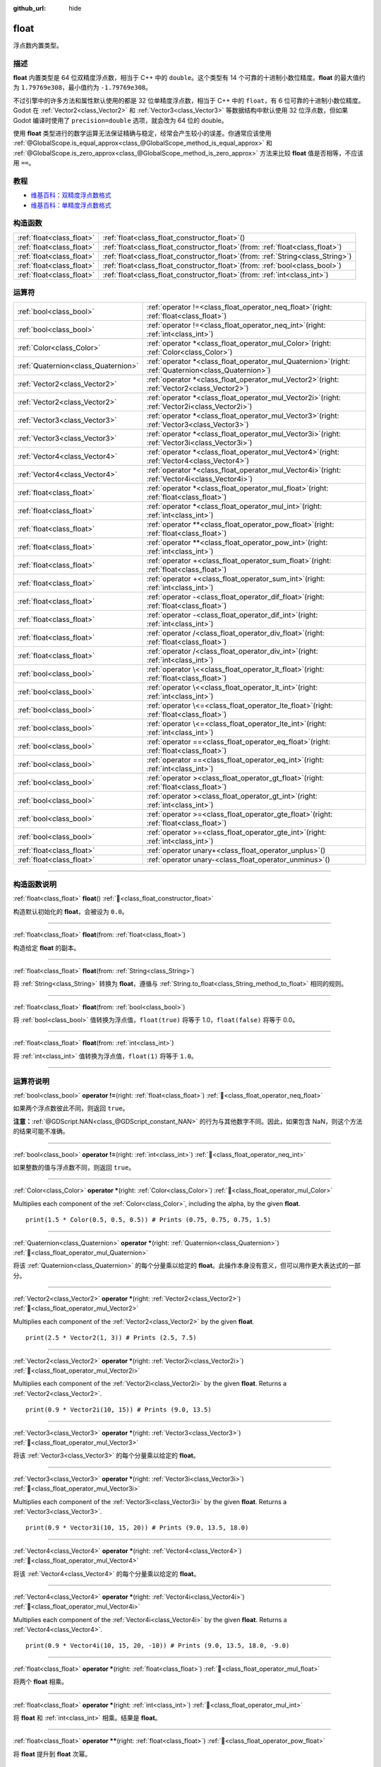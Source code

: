 :github_url: hide

.. DO NOT EDIT THIS FILE!!!
.. Generated automatically from Godot engine sources.
.. Generator: https://github.com/godotengine/godot/tree/master/doc/tools/make_rst.py.
.. XML source: https://github.com/godotengine/godot/tree/master/doc/classes/float.xml.

.. _class_float:

float
=====

浮点数内置类型。

.. rst-class:: classref-introduction-group

描述
----

**float** 内置类型是 64 位双精度浮点数，相当于 C++ 中的 ``double``\ 。这个类型有 14 个可靠的十进制小数位精度。\ **float** 的最大值约为 ``1.79769e308``\ ，最小值约为 ``-1.79769e308``\ 。

不过引擎中的许多方法和属性默认使用的都是 32 位单精度浮点数，相当于 C++ 中的 ``float``\ ，有 6 位可靠的十进制小数位精度。Godot 在 :ref:`Vector2<class_Vector2>` 和 :ref:`Vector3<class_Vector3>` 等数据结构中默认使用 32 位浮点数，但如果 Godot 编译时使用了 ``precision=double`` 选项，就会改为 64 位的 double。

使用 **float** 类型进行的数学运算无法保证精确与稳定，经常会产生较小的误差。你通常应该使用 :ref:`@GlobalScope.is_equal_approx<class_@GlobalScope_method_is_equal_approx>` 和 :ref:`@GlobalScope.is_zero_approx<class_@GlobalScope_method_is_zero_approx>` 方法来比较 **float** 值是否相等，不应该用 ``==``\ 。

.. rst-class:: classref-introduction-group

教程
----

- `维基百科：双精度浮点数格式 <https://en.wikipedia.org/wiki/Double-precision_floating-point_format>`__

- `维基百科：单精度浮点数格式 <https://en.wikipedia.org/wiki/Single-precision_floating-point_format>`__

.. rst-class:: classref-reftable-group

构造函数
--------

.. table::
   :widths: auto

   +---------------------------+---------------------------------------------------------------------------------------+
   | :ref:`float<class_float>` | :ref:`float<class_float_constructor_float>`\ (\ )                                     |
   +---------------------------+---------------------------------------------------------------------------------------+
   | :ref:`float<class_float>` | :ref:`float<class_float_constructor_float>`\ (\ from\: :ref:`float<class_float>`\ )   |
   +---------------------------+---------------------------------------------------------------------------------------+
   | :ref:`float<class_float>` | :ref:`float<class_float_constructor_float>`\ (\ from\: :ref:`String<class_String>`\ ) |
   +---------------------------+---------------------------------------------------------------------------------------+
   | :ref:`float<class_float>` | :ref:`float<class_float_constructor_float>`\ (\ from\: :ref:`bool<class_bool>`\ )     |
   +---------------------------+---------------------------------------------------------------------------------------+
   | :ref:`float<class_float>` | :ref:`float<class_float_constructor_float>`\ (\ from\: :ref:`int<class_int>`\ )       |
   +---------------------------+---------------------------------------------------------------------------------------+

.. rst-class:: classref-reftable-group

运算符
------

.. table::
   :widths: auto

   +-------------------------------------+-----------------------------------------------------------------------------------------------------------+
   | :ref:`bool<class_bool>`             | :ref:`operator !=<class_float_operator_neq_float>`\ (\ right\: :ref:`float<class_float>`\ )               |
   +-------------------------------------+-----------------------------------------------------------------------------------------------------------+
   | :ref:`bool<class_bool>`             | :ref:`operator !=<class_float_operator_neq_int>`\ (\ right\: :ref:`int<class_int>`\ )                     |
   +-------------------------------------+-----------------------------------------------------------------------------------------------------------+
   | :ref:`Color<class_Color>`           | :ref:`operator *<class_float_operator_mul_Color>`\ (\ right\: :ref:`Color<class_Color>`\ )                |
   +-------------------------------------+-----------------------------------------------------------------------------------------------------------+
   | :ref:`Quaternion<class_Quaternion>` | :ref:`operator *<class_float_operator_mul_Quaternion>`\ (\ right\: :ref:`Quaternion<class_Quaternion>`\ ) |
   +-------------------------------------+-----------------------------------------------------------------------------------------------------------+
   | :ref:`Vector2<class_Vector2>`       | :ref:`operator *<class_float_operator_mul_Vector2>`\ (\ right\: :ref:`Vector2<class_Vector2>`\ )          |
   +-------------------------------------+-----------------------------------------------------------------------------------------------------------+
   | :ref:`Vector2<class_Vector2>`       | :ref:`operator *<class_float_operator_mul_Vector2i>`\ (\ right\: :ref:`Vector2i<class_Vector2i>`\ )       |
   +-------------------------------------+-----------------------------------------------------------------------------------------------------------+
   | :ref:`Vector3<class_Vector3>`       | :ref:`operator *<class_float_operator_mul_Vector3>`\ (\ right\: :ref:`Vector3<class_Vector3>`\ )          |
   +-------------------------------------+-----------------------------------------------------------------------------------------------------------+
   | :ref:`Vector3<class_Vector3>`       | :ref:`operator *<class_float_operator_mul_Vector3i>`\ (\ right\: :ref:`Vector3i<class_Vector3i>`\ )       |
   +-------------------------------------+-----------------------------------------------------------------------------------------------------------+
   | :ref:`Vector4<class_Vector4>`       | :ref:`operator *<class_float_operator_mul_Vector4>`\ (\ right\: :ref:`Vector4<class_Vector4>`\ )          |
   +-------------------------------------+-----------------------------------------------------------------------------------------------------------+
   | :ref:`Vector4<class_Vector4>`       | :ref:`operator *<class_float_operator_mul_Vector4i>`\ (\ right\: :ref:`Vector4i<class_Vector4i>`\ )       |
   +-------------------------------------+-----------------------------------------------------------------------------------------------------------+
   | :ref:`float<class_float>`           | :ref:`operator *<class_float_operator_mul_float>`\ (\ right\: :ref:`float<class_float>`\ )                |
   +-------------------------------------+-----------------------------------------------------------------------------------------------------------+
   | :ref:`float<class_float>`           | :ref:`operator *<class_float_operator_mul_int>`\ (\ right\: :ref:`int<class_int>`\ )                      |
   +-------------------------------------+-----------------------------------------------------------------------------------------------------------+
   | :ref:`float<class_float>`           | :ref:`operator **<class_float_operator_pow_float>`\ (\ right\: :ref:`float<class_float>`\ )               |
   +-------------------------------------+-----------------------------------------------------------------------------------------------------------+
   | :ref:`float<class_float>`           | :ref:`operator **<class_float_operator_pow_int>`\ (\ right\: :ref:`int<class_int>`\ )                     |
   +-------------------------------------+-----------------------------------------------------------------------------------------------------------+
   | :ref:`float<class_float>`           | :ref:`operator +<class_float_operator_sum_float>`\ (\ right\: :ref:`float<class_float>`\ )                |
   +-------------------------------------+-----------------------------------------------------------------------------------------------------------+
   | :ref:`float<class_float>`           | :ref:`operator +<class_float_operator_sum_int>`\ (\ right\: :ref:`int<class_int>`\ )                      |
   +-------------------------------------+-----------------------------------------------------------------------------------------------------------+
   | :ref:`float<class_float>`           | :ref:`operator -<class_float_operator_dif_float>`\ (\ right\: :ref:`float<class_float>`\ )                |
   +-------------------------------------+-----------------------------------------------------------------------------------------------------------+
   | :ref:`float<class_float>`           | :ref:`operator -<class_float_operator_dif_int>`\ (\ right\: :ref:`int<class_int>`\ )                      |
   +-------------------------------------+-----------------------------------------------------------------------------------------------------------+
   | :ref:`float<class_float>`           | :ref:`operator /<class_float_operator_div_float>`\ (\ right\: :ref:`float<class_float>`\ )                |
   +-------------------------------------+-----------------------------------------------------------------------------------------------------------+
   | :ref:`float<class_float>`           | :ref:`operator /<class_float_operator_div_int>`\ (\ right\: :ref:`int<class_int>`\ )                      |
   +-------------------------------------+-----------------------------------------------------------------------------------------------------------+
   | :ref:`bool<class_bool>`             | :ref:`operator \<<class_float_operator_lt_float>`\ (\ right\: :ref:`float<class_float>`\ )                |
   +-------------------------------------+-----------------------------------------------------------------------------------------------------------+
   | :ref:`bool<class_bool>`             | :ref:`operator \<<class_float_operator_lt_int>`\ (\ right\: :ref:`int<class_int>`\ )                      |
   +-------------------------------------+-----------------------------------------------------------------------------------------------------------+
   | :ref:`bool<class_bool>`             | :ref:`operator \<=<class_float_operator_lte_float>`\ (\ right\: :ref:`float<class_float>`\ )              |
   +-------------------------------------+-----------------------------------------------------------------------------------------------------------+
   | :ref:`bool<class_bool>`             | :ref:`operator \<=<class_float_operator_lte_int>`\ (\ right\: :ref:`int<class_int>`\ )                    |
   +-------------------------------------+-----------------------------------------------------------------------------------------------------------+
   | :ref:`bool<class_bool>`             | :ref:`operator ==<class_float_operator_eq_float>`\ (\ right\: :ref:`float<class_float>`\ )                |
   +-------------------------------------+-----------------------------------------------------------------------------------------------------------+
   | :ref:`bool<class_bool>`             | :ref:`operator ==<class_float_operator_eq_int>`\ (\ right\: :ref:`int<class_int>`\ )                      |
   +-------------------------------------+-----------------------------------------------------------------------------------------------------------+
   | :ref:`bool<class_bool>`             | :ref:`operator ><class_float_operator_gt_float>`\ (\ right\: :ref:`float<class_float>`\ )                 |
   +-------------------------------------+-----------------------------------------------------------------------------------------------------------+
   | :ref:`bool<class_bool>`             | :ref:`operator ><class_float_operator_gt_int>`\ (\ right\: :ref:`int<class_int>`\ )                       |
   +-------------------------------------+-----------------------------------------------------------------------------------------------------------+
   | :ref:`bool<class_bool>`             | :ref:`operator >=<class_float_operator_gte_float>`\ (\ right\: :ref:`float<class_float>`\ )               |
   +-------------------------------------+-----------------------------------------------------------------------------------------------------------+
   | :ref:`bool<class_bool>`             | :ref:`operator >=<class_float_operator_gte_int>`\ (\ right\: :ref:`int<class_int>`\ )                     |
   +-------------------------------------+-----------------------------------------------------------------------------------------------------------+
   | :ref:`float<class_float>`           | :ref:`operator unary+<class_float_operator_unplus>`\ (\ )                                                 |
   +-------------------------------------+-----------------------------------------------------------------------------------------------------------+
   | :ref:`float<class_float>`           | :ref:`operator unary-<class_float_operator_unminus>`\ (\ )                                                |
   +-------------------------------------+-----------------------------------------------------------------------------------------------------------+

.. rst-class:: classref-section-separator

----

.. rst-class:: classref-descriptions-group

构造函数说明
------------

.. _class_float_constructor_float:

.. rst-class:: classref-constructor

:ref:`float<class_float>` **float**\ (\ ) :ref:`🔗<class_float_constructor_float>`

构造默认初始化的 **float**\ ，会被设为 ``0.0``\ 。

.. rst-class:: classref-item-separator

----

.. rst-class:: classref-constructor

:ref:`float<class_float>` **float**\ (\ from\: :ref:`float<class_float>`\ )

构造给定 **float** 的副本。

.. rst-class:: classref-item-separator

----

.. rst-class:: classref-constructor

:ref:`float<class_float>` **float**\ (\ from\: :ref:`String<class_String>`\ )

将 :ref:`String<class_String>` 转换为 **float**\ ，遵循与 :ref:`String.to_float<class_String_method_to_float>` 相同的规则。

.. rst-class:: classref-item-separator

----

.. rst-class:: classref-constructor

:ref:`float<class_float>` **float**\ (\ from\: :ref:`bool<class_bool>`\ )

将 :ref:`bool<class_bool>` 值转换为浮点值，\ ``float(true)`` 将等于 1.0，\ ``float(false)`` 将等于 0.0。

.. rst-class:: classref-item-separator

----

.. rst-class:: classref-constructor

:ref:`float<class_float>` **float**\ (\ from\: :ref:`int<class_int>`\ )

将 :ref:`int<class_int>` 值转换为浮点值，\ ``float(1)`` 将等于 ``1.0``\ 。

.. rst-class:: classref-section-separator

----

.. rst-class:: classref-descriptions-group

运算符说明
----------

.. _class_float_operator_neq_float:

.. rst-class:: classref-operator

:ref:`bool<class_bool>` **operator !=**\ (\ right\: :ref:`float<class_float>`\ ) :ref:`🔗<class_float_operator_neq_float>`

如果两个浮点数彼此不同，则返回 ``true``\ 。

\ **注意：**\ :ref:`@GDScript.NAN<class_@GDScript_constant_NAN>` 的行为与其他数字不同。因此，如果包含 NaN，则这个方法的结果可能不准确。

.. rst-class:: classref-item-separator

----

.. _class_float_operator_neq_int:

.. rst-class:: classref-operator

:ref:`bool<class_bool>` **operator !=**\ (\ right\: :ref:`int<class_int>`\ ) :ref:`🔗<class_float_operator_neq_int>`

如果整数的值与浮点数不同，则返回 ``true``\ 。

.. rst-class:: classref-item-separator

----

.. _class_float_operator_mul_Color:

.. rst-class:: classref-operator

:ref:`Color<class_Color>` **operator ***\ (\ right\: :ref:`Color<class_Color>`\ ) :ref:`🔗<class_float_operator_mul_Color>`

Multiplies each component of the :ref:`Color<class_Color>`, including the alpha, by the given **float**.

::

    print(1.5 * Color(0.5, 0.5, 0.5)) # Prints (0.75, 0.75, 0.75, 1.5)

.. rst-class:: classref-item-separator

----

.. _class_float_operator_mul_Quaternion:

.. rst-class:: classref-operator

:ref:`Quaternion<class_Quaternion>` **operator ***\ (\ right\: :ref:`Quaternion<class_Quaternion>`\ ) :ref:`🔗<class_float_operator_mul_Quaternion>`

将该 :ref:`Quaternion<class_Quaternion>` 的每个分量乘以给定的 **float**\ 。此操作本身没有意义，但可以用作更大表达式的一部分。

.. rst-class:: classref-item-separator

----

.. _class_float_operator_mul_Vector2:

.. rst-class:: classref-operator

:ref:`Vector2<class_Vector2>` **operator ***\ (\ right\: :ref:`Vector2<class_Vector2>`\ ) :ref:`🔗<class_float_operator_mul_Vector2>`

Multiplies each component of the :ref:`Vector2<class_Vector2>` by the given **float**.

::

    print(2.5 * Vector2(1, 3)) # Prints (2.5, 7.5)

.. rst-class:: classref-item-separator

----

.. _class_float_operator_mul_Vector2i:

.. rst-class:: classref-operator

:ref:`Vector2<class_Vector2>` **operator ***\ (\ right\: :ref:`Vector2i<class_Vector2i>`\ ) :ref:`🔗<class_float_operator_mul_Vector2i>`

Multiplies each component of the :ref:`Vector2i<class_Vector2i>` by the given **float**. Returns a :ref:`Vector2<class_Vector2>`.

::

    print(0.9 * Vector2i(10, 15)) # Prints (9.0, 13.5)

.. rst-class:: classref-item-separator

----

.. _class_float_operator_mul_Vector3:

.. rst-class:: classref-operator

:ref:`Vector3<class_Vector3>` **operator ***\ (\ right\: :ref:`Vector3<class_Vector3>`\ ) :ref:`🔗<class_float_operator_mul_Vector3>`

将该 :ref:`Vector3<class_Vector3>` 的每个分量乘以给定的 **float**\ 。

.. rst-class:: classref-item-separator

----

.. _class_float_operator_mul_Vector3i:

.. rst-class:: classref-operator

:ref:`Vector3<class_Vector3>` **operator ***\ (\ right\: :ref:`Vector3i<class_Vector3i>`\ ) :ref:`🔗<class_float_operator_mul_Vector3i>`

Multiplies each component of the :ref:`Vector3i<class_Vector3i>` by the given **float**. Returns a :ref:`Vector3<class_Vector3>`.

::

    print(0.9 * Vector3i(10, 15, 20)) # Prints (9.0, 13.5, 18.0)

.. rst-class:: classref-item-separator

----

.. _class_float_operator_mul_Vector4:

.. rst-class:: classref-operator

:ref:`Vector4<class_Vector4>` **operator ***\ (\ right\: :ref:`Vector4<class_Vector4>`\ ) :ref:`🔗<class_float_operator_mul_Vector4>`

将该 :ref:`Vector4<class_Vector4>` 的每个分量乘以给定的 **float**\ 。

.. rst-class:: classref-item-separator

----

.. _class_float_operator_mul_Vector4i:

.. rst-class:: classref-operator

:ref:`Vector4<class_Vector4>` **operator ***\ (\ right\: :ref:`Vector4i<class_Vector4i>`\ ) :ref:`🔗<class_float_operator_mul_Vector4i>`

Multiplies each component of the :ref:`Vector4i<class_Vector4i>` by the given **float**. Returns a :ref:`Vector4<class_Vector4>`.

::

    print(0.9 * Vector4i(10, 15, 20, -10)) # Prints (9.0, 13.5, 18.0, -9.0)

.. rst-class:: classref-item-separator

----

.. _class_float_operator_mul_float:

.. rst-class:: classref-operator

:ref:`float<class_float>` **operator ***\ (\ right\: :ref:`float<class_float>`\ ) :ref:`🔗<class_float_operator_mul_float>`

将两个 **float** 相乘。

.. rst-class:: classref-item-separator

----

.. _class_float_operator_mul_int:

.. rst-class:: classref-operator

:ref:`float<class_float>` **operator ***\ (\ right\: :ref:`int<class_int>`\ ) :ref:`🔗<class_float_operator_mul_int>`

将 **float** 和 :ref:`int<class_int>` 相乘。结果是 **float**\ 。

.. rst-class:: classref-item-separator

----

.. _class_float_operator_pow_float:

.. rst-class:: classref-operator

:ref:`float<class_float>` **operator ****\ (\ right\: :ref:`float<class_float>`\ ) :ref:`🔗<class_float_operator_pow_float>`

将 **float** 提升到 **float** 次幂。

::

    print(39.0625**0.25) # 2.5

.. rst-class:: classref-item-separator

----

.. _class_float_operator_pow_int:

.. rst-class:: classref-operator

:ref:`float<class_float>` **operator ****\ (\ right\: :ref:`int<class_int>`\ ) :ref:`🔗<class_float_operator_pow_int>`

将 **float** 提升到 :ref:`int<class_int>` 次幂。结果为 **float**\ 。

::

    print(0.9**3) # 0.729

.. rst-class:: classref-item-separator

----

.. _class_float_operator_sum_float:

.. rst-class:: classref-operator

:ref:`float<class_float>` **operator +**\ (\ right\: :ref:`float<class_float>`\ ) :ref:`🔗<class_float_operator_sum_float>`

将两个浮点数相加。

.. rst-class:: classref-item-separator

----

.. _class_float_operator_sum_int:

.. rst-class:: classref-operator

:ref:`float<class_float>` **operator +**\ (\ right\: :ref:`int<class_int>`\ ) :ref:`🔗<class_float_operator_sum_int>`

将 **float** 加上 :ref:`int<class_int>`\ 。结果为 **float**\ 。

.. rst-class:: classref-item-separator

----

.. _class_float_operator_dif_float:

.. rst-class:: classref-operator

:ref:`float<class_float>` **operator -**\ (\ right\: :ref:`float<class_float>`\ ) :ref:`🔗<class_float_operator_dif_float>`

将一个浮点数减去另一个浮点数。

.. rst-class:: classref-item-separator

----

.. _class_float_operator_dif_int:

.. rst-class:: classref-operator

:ref:`float<class_float>` **operator -**\ (\ right\: :ref:`int<class_int>`\ ) :ref:`🔗<class_float_operator_dif_int>`

将 **float** 减去 :ref:`int<class_int>`\ 。结果为 **float**\ 。

.. rst-class:: classref-item-separator

----

.. _class_float_operator_div_float:

.. rst-class:: classref-operator

:ref:`float<class_float>` **operator /**\ (\ right\: :ref:`float<class_float>`\ ) :ref:`🔗<class_float_operator_div_float>`

将两个浮点数相除。

.. rst-class:: classref-item-separator

----

.. _class_float_operator_div_int:

.. rst-class:: classref-operator

:ref:`float<class_float>` **operator /**\ (\ right\: :ref:`int<class_int>`\ ) :ref:`🔗<class_float_operator_div_int>`

将 **float** 除以 :ref:`int<class_int>`\ 。结果是 **float**\ 。

.. rst-class:: classref-item-separator

----

.. _class_float_operator_lt_float:

.. rst-class:: classref-operator

:ref:`bool<class_bool>` **operator <**\ (\ right\: :ref:`float<class_float>`\ ) :ref:`🔗<class_float_operator_lt_float>`

如果左侧的浮点数小于右侧的，则返回 ``true``\ 。

\ **注意：**\ :ref:`@GDScript.NAN<class_@GDScript_constant_NAN>` 的行为与其他数字不同。因此，如果包含 NaN，则这个方法的结果可能不准确。

.. rst-class:: classref-item-separator

----

.. _class_float_operator_lt_int:

.. rst-class:: classref-operator

:ref:`bool<class_bool>` **operator <**\ (\ right\: :ref:`int<class_int>`\ ) :ref:`🔗<class_float_operator_lt_int>`

如果该 **float** 小于给定的 :ref:`int<class_int>`\ ，则返回 ``true``\ 。

.. rst-class:: classref-item-separator

----

.. _class_float_operator_lte_float:

.. rst-class:: classref-operator

:ref:`bool<class_bool>` **operator <=**\ (\ right\: :ref:`float<class_float>`\ ) :ref:`🔗<class_float_operator_lte_float>`

如果左侧的浮点数小于等于右侧的，则返回 ``true``\ 。

\ **注意：**\ :ref:`@GDScript.NAN<class_@GDScript_constant_NAN>` 的行为与其他数字不同。因此，如果包含 NaN，则这个方法的结果可能不准确。

.. rst-class:: classref-item-separator

----

.. _class_float_operator_lte_int:

.. rst-class:: classref-operator

:ref:`bool<class_bool>` **operator <=**\ (\ right\: :ref:`int<class_int>`\ ) :ref:`🔗<class_float_operator_lte_int>`

如果该 **float** 小于等于给定的 :ref:`int<class_int>`\ ，则返回 ``true``\ 。

.. rst-class:: classref-item-separator

----

.. _class_float_operator_eq_float:

.. rst-class:: classref-operator

:ref:`bool<class_bool>` **operator ==**\ (\ right\: :ref:`float<class_float>`\ ) :ref:`🔗<class_float_operator_eq_float>`

如果两个浮点数完全相等，则返回 ``true``\ 。

\ **注意：**\ 由于浮点精度误差，考虑改用更可靠的 :ref:`@GlobalScope.is_equal_approx<class_@GlobalScope_method_is_equal_approx>` 或 :ref:`@GlobalScope.is_zero_approx<class_@GlobalScope_method_is_zero_approx>`\ 。

\ **注意：**\ :ref:`@GDScript.NAN<class_@GDScript_constant_NAN>` 的行为与其他数字不同。因此，如果包含 NaN，则这个方法的结果可能不准确。

.. rst-class:: classref-item-separator

----

.. _class_float_operator_eq_int:

.. rst-class:: classref-operator

:ref:`bool<class_bool>` **operator ==**\ (\ right\: :ref:`int<class_int>`\ ) :ref:`🔗<class_float_operator_eq_int>`

如果该 **float** 等于给定的 :ref:`int<class_int>`\ ，则返回 ``true``\ 。

.. rst-class:: classref-item-separator

----

.. _class_float_operator_gt_float:

.. rst-class:: classref-operator

:ref:`bool<class_bool>` **operator >**\ (\ right\: :ref:`float<class_float>`\ ) :ref:`🔗<class_float_operator_gt_float>`

如果左侧的浮点数大于右侧的，则返回 ``true``\ 。

\ **注意：**\ :ref:`@GDScript.NAN<class_@GDScript_constant_NAN>` 的行为与其他数字不同。因此，如果包含 NaN，则这个方法的结果可能不准确。

.. rst-class:: classref-item-separator

----

.. _class_float_operator_gt_int:

.. rst-class:: classref-operator

:ref:`bool<class_bool>` **operator >**\ (\ right\: :ref:`int<class_int>`\ ) :ref:`🔗<class_float_operator_gt_int>`

如果该 **float** 大于给定的 :ref:`int<class_int>`\ ，则返回 ``true``\ 。

.. rst-class:: classref-item-separator

----

.. _class_float_operator_gte_float:

.. rst-class:: classref-operator

:ref:`bool<class_bool>` **operator >=**\ (\ right\: :ref:`float<class_float>`\ ) :ref:`🔗<class_float_operator_gte_float>`

如果左侧的浮点数大于等于右侧的，则返回 ``true``\ 。

\ **注意：**\ :ref:`@GDScript.NAN<class_@GDScript_constant_NAN>` 的行为与其他数字不同。因此，如果包含 NaN，则这个方法的结果可能不准确。

.. rst-class:: classref-item-separator

----

.. _class_float_operator_gte_int:

.. rst-class:: classref-operator

:ref:`bool<class_bool>` **operator >=**\ (\ right\: :ref:`int<class_int>`\ ) :ref:`🔗<class_float_operator_gte_int>`

如果该 **float** 大于等于给定的 :ref:`int<class_int>`\ ，则返回 ``true``\ 。

.. rst-class:: classref-item-separator

----

.. _class_float_operator_unplus:

.. rst-class:: classref-operator

:ref:`float<class_float>` **operator unary+**\ (\ ) :ref:`🔗<class_float_operator_unplus>`

返回与 ``+`` 不存在时相同的值。单目 ``+`` 没有作用，但有时可以使你的代码更具可读性。

.. rst-class:: classref-item-separator

----

.. _class_float_operator_unminus:

.. rst-class:: classref-operator

:ref:`float<class_float>` **operator unary-**\ (\ ) :ref:`🔗<class_float_operator_unminus>`

返回该 **float** 的相反数。如果为正数，则将该数变为负数。如果为负数，则将该数变为正数。对于浮点数，数字零既可以是正数，也可以是负数。

.. |virtual| replace:: :abbr:`virtual (本方法通常需要用户覆盖才能生效。)`
.. |const| replace:: :abbr:`const (本方法无副作用，不会修改该实例的任何成员变量。)`
.. |vararg| replace:: :abbr:`vararg (本方法除了能接受在此处描述的参数外，还能够继续接受任意数量的参数。)`
.. |constructor| replace:: :abbr:`constructor (本方法用于构造某个类型。)`
.. |static| replace:: :abbr:`static (调用本方法无需实例，可直接使用类名进行调用。)`
.. |operator| replace:: :abbr:`operator (本方法描述的是使用本类型作为左操作数的有效运算符。)`
.. |bitfield| replace:: :abbr:`BitField (这个值是由下列位标志构成位掩码的整数。)`
.. |void| replace:: :abbr:`void (无返回值。)`
